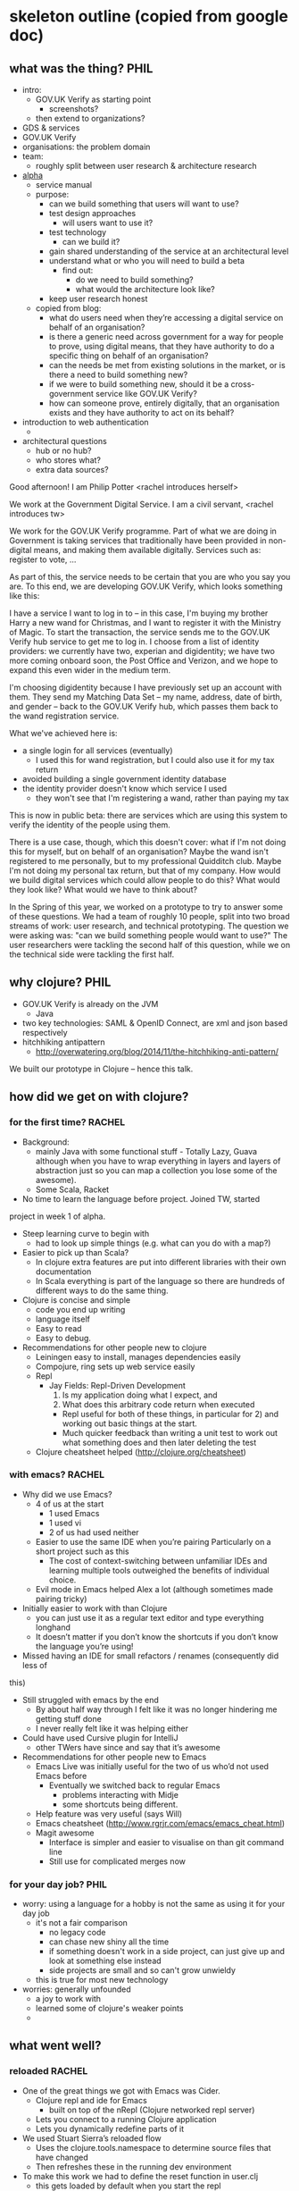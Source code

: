 * skeleton outline (copied from google doc)
** what was the thing?                                                 :PHIL:
   - intro:
     - GOV.UK Verify as starting point
       - screenshots?
     - then extend to organizations?
   - GDS & services
   - GOV.UK Verify
   - organisations: the problem domain
   - team:
     - roughly split between user research & architecture research
   - [[https://www.gov.uk/service-manual/phases/alpha.html][alpha]]
     - service manual
     - purpose:
       - can we build something that users will want to use?
       - test design approaches
         - will users want to use it?
       - test technology
         - can we build it?
       - gain shared understanding of the service at an architectural
         level
       - understand what or who you will need to build a beta
         - find out:
           - do we need to build something?
           - what would the architecture look like?
       - keep user research honest
     - copied from blog:
       - what do users need when they’re accessing a digital service on
         behalf of an organisation?
       - is there a generic need across government for a way for people
         to prove, using digital means, that they have authority to do a
         specific thing on behalf of an organisation?
       - can the needs be met from existing solutions in the market, or
         is there a need to build something new?
       - if we were to build something new, should it be a
         cross-government service like GOV.UK Verify?
       - how can someone prove, entirely digitally, that an organisation
         exists and they have authority to act on its behalf?
   - introduction to web authentication
     -
   - architectural questions
     - hub or no hub?
     - who stores what?
     - extra data sources?

Good afternoon!  I am Philip Potter <rachel introduces herself>

We work at the Government Digital Service.  I am a civil servant,
<rachel introduces tw>

We work for the GOV.UK Verify programme.  Part of what we are doing in
Government is taking services that traditionally have been provided in
non-digital means, and making them available digitally.  Services such
as: register to vote, ...

As part of this, the service needs to be certain that you are who you
say you are.  To this end, we are developing GOV.UK Verify, which
looks something like this:

I have a service I want to log in to -- in this case, I'm buying my
brother Harry a new wand for Christmas, and I want to register it with
the Ministry of Magic.  To start the transaction, the service sends me
to the GOV.UK Verify hub service to get me to log in.  I choose from a
list of identity providers: we currently have two, experian and
digidentity; we have two more coming onboard soon, the Post Office and
Verizon, and we hope to expand this even wider in the medium term.

I'm choosing digidentity because I have previously set up an account
with them.  They send my Matching Data Set -- my name, address, date
of birth, and gender -- back to the GOV.UK Verify hub, which passes
them back to the wand registration service.

What we've achieved here is:

  - a single login for all services (eventually)
    - I used this for wand registration, but I could also use it for
      my tax return
  - avoided building a single government identity database
  - the identity provider doesn't know which service I used
    - they won't see that I'm registering a wand, rather than paying
      my tax

This is now in public beta: there are services which are using this
system to verify the identity of the people using them.

There is a use case, though, which this doesn't cover: what if I'm not
doing this for myself, but on behalf of an organisation?  Maybe the
wand isn't registered to me personally, but to my professional
Quidditch club.  Maybe I'm not doing my personal tax return, but that
of my company.  How would we build digital services which could allow
people to do this?  What would they look like?  What would we have to
think about?

In the Spring of this year, we worked on a prototype to try to answer
some of these questions.  We had a team of roughly 10 people, split
into two broad streams of work: user research, and technical
prototyping.  The question we were asking was: "can we build something
people would want to use?"  The user researchers were tackling the
second half of this question, while we on the technical side were
tackling the first half.



** why clojure?                                                        :PHIL:
   - GOV.UK Verify is already on the JVM
     - Java
   - two key technologies: SAML & OpenID Connect, are xml and json
     based respectively
   - hitchhiking antipattern
     - http://overwatering.org/blog/2014/11/the-hitchhiking-anti-pattern/

We built our prototype in Clojure -- hence this talk.

** how did we get on with clojure?
*** for the first time?                                              :RACHEL:
    - Background:
      - mainly Java with some functional stuff - Totally Lazy, Guava
        although when you have to wrap everything in layers and layers of
        abstraction just so you can map a collection you lose some of the
        awesome).
      - Some Scala, Racket
    - No time to learn the language before project. Joined TW, started
    project in week 1 of alpha.
    - Steep learning curve to begin with
      - had to look up simple things (e.g. what can you do with a map?)
    - Easier to pick up than Scala?
      - In clojure extra features are put into different libraries with
        their own documentation
      - In Scala everything is part of the language so there are hundreds
        of different ways to do the same thing.
    - Clojure is concise and simple
      - code you end up writing
      - language itself
      - Easy to read
      - Easy to debug.
    - Recommendations for other people new to clojure
      - Leiningen easy to install, manages dependencies easily
      - Compojure, ring sets up web service easily
      - Repl
        - Jay Fields: Repl-Driven Development
          1. Is my application doing what I expect, and
          2. What does this arbitrary code return when executed
          - Repl useful for both of these things, in particular for 2) and
            working out basic things at the start.
          - Much quicker feedback than writing a unit test to work out what
            something does and then later deleting the test
      - Clojure cheatsheet helped (http://clojure.org/cheatsheet)
*** with emacs?                                                        :RACHEL:
    - Why did we use Emacs?
      - 4 of us at the start
        - 1 used Emacs
        - 1 used vi
        - 2 of us had used neither
      - Easier to use the same IDE when you’re pairing
          Particularly on a short project such as this
        - The cost of context-switching between unfamiliar IDEs and learning
          multiple tools outweighed the benefits of individual choice.
      - Evil mode in Emacs helped Alex a lot (although sometimes made pairing
        tricky)
    - Initially easier to work with than Clojure
      - you can just use it as a regular text editor and type everything longhand
      - It doesn’t matter if you don’t know the shortcuts if you don’t know the
        language you’re using!
    - Missed having an IDE for small refactors / renames (consequently did less of
    this)
    - Still struggled with emacs by the end
      - By about half way through I felt like it was no longer hindering me
        getting stuff done
      - I never really felt like it was helping either
    - Could have used Cursive plugin for IntelliJ
      - other TWers have since and say that it’s awesome
    - Recommendations for other people new to Emacs
      - Emacs Live was initially useful for the two of us who’d not used Emacs
        before
        - Eventually we switched back to regular Emacs
          - problems interacting with Midje
          - some shortcuts being different.
      - Help feature was very useful (says Will)
      - Emacs cheatsheet (http://www.rgrjr.com/emacs/emacs_cheat.html)
      - Magit awesome
        - Interface is simpler and easier to visualise on than git command line
        - Still use for complicated merges now
*** for your day job?                                                  :PHIL:
    - worry: using a language for a hobby is not the same as using it
      for your day job
      - it's not a fair comparison
        - no legacy code
        - can chase new shiny all the time
        - if something doesn't work in a side project, can just give
          up and look at something else instead
        - side projects are small and so can't grow unwieldy
      - this is true for most new technology
    - worries: generally unfounded
      - a joy to work with
      - learned some of clojure's weaker points
      -
** what went well?
*** reloaded                                                         :RACHEL:
    - One of the great things we got with Emacs was Cider.
      - Clojure repl and ide for Emacs
        - built on top of the nRepl (Clojure networked repl server)
      - Lets you connect to a running Clojure application
      - Lets you dynamically redefine parts of it
    - We used Stuart Sierra’s reloaded flow
      - Uses the clojure.tools.namespace to determine source files that
        have changed
      - Then refreshes these in the running dev environment
    - To make this work we had to define the reset function in user.clj
      - this gets loaded by default when you start the repl
        - Stops the running application
        - Reloads any namespaces that have changed
        - Creates and starts the application again
        - All within the same JVM
    - Had to define a :dev profile
      - so the user.clj file is only used for dev
      - It does not get deployed with the jar
    - Why was this awesome?
      - Dramatically improved dev experience
        - We could see the effect of a code change simply by calling
            `(reset)` from the repl.
        - super fast feedback
    - What was not so awesome?
      - Enlive
        - front end templating
        - doesn’t have mature auto-reload support
        - So when HTML files changed on disk it did not get picked up by
          the running app
        - Will talk more about our experience with Enlive later
    - Recommendations:
      - Get this set up really early on
      - Some restrictions on writing your application
        - can’t have global state
        - have to pass things like dbconnection around as a param for
            functions to access it.
      - Definitely worth it.
*** kerodon & peridot                                                  :PHIL:
    - these were a joy to use
    - vhosting at the ring handler level made this project much easier
      to write coherent tests for
    - issues fixed:
      - https://github.com/xeqi/kerodon/pull/25
      - https://github.com/xeqi/peridot/issues/17
*** inserting or removing the orchestration                          :RACHEL:
    - Why did we add in another component?
      - Interested in if we should have a ‘hub’ in the middle
        - between the identity provider and service.
      - Advantage of this is that it would mean we could work with
         - multiple services
         - multiple identity providers
         - only need to change the hub in the middle
      - Adds a layer of privacy between the two ends
        - The service doesn’t need to know about which identity provider
          is being used
        - the Identity Provider doesn’t need to know which service they
          are providing the identity for
        - This is how GOV UK Verify works
        - Hub doesn’t store any data
          - simply passes it back and forth between the two sides.
    - To keep things simple, we started out with just a service and an
      Identity Provider
      - explored the interactions between the two.
    - Later on (as the user research journey matured?) we added in a hub.
    - How did clojure make this easy?
      - Clojure / Ring made it easy to add an additional component in
        the middle.
      - Web services made simple
        - http request is a map of params and body
        - so is a response
    - Hub sits in the middle
      - so to the Relying Party it looks like an Identity Provider
      - to the Identity Provider it looks like a Relying Party
      - This means it need to share interfaces with both.
      - Easy to extract common interfaces and add new thing in the middle
    - Means you can be flexible in your development
      - useful in a prototype when you want to try out lots of ideas

** what didn't go so well?                                             :PHIL:
   - enlive
   - stubbing
     - http://blog.josephwilk.net/clojure/isolating-external-dependencies-in-clojure.html
** was it a success?                                                 :RACHEL:
    - Achieved the technical aim of the project
      - But we didn’t get to implement everything
    - we developed a good understanding of how the system could work
      - including if we built it in any of a few different ways
      - we understood which design choices we would have to make up front
    - What we had done enabled us to see how data would flow through the system.
    - We could see what would need further technical exploration before
      the service was developed for real.
    - It's not perfect code
      - we didn’t have to maintain it
      - didn’t write that many tests
      - but this was explicitly not a goal so that was fine for us
      - the kerodon tests were very expressive
        - they are the technical artifact of this alpha

** what is happening to the stuff we did now?                          :RACHEL:
    - Successful alpha but we are not currently building anything
      from this:
      - Because the needs for organisation identity assurance are not
        standard across different government services
        - So it doesn't make sense for GDS to build a govt-wide
          business identity service
        - Some services require much finer grained permissions about
          what an individual can and cannot do on behalf of their
          organisation than other services
        - So these permissions would need to be stored with the service.
      - Some services already have existing relationships between
        individuals and their organisations.
        - if you’ve been paying tax for your organisation with HMRC for
          ten years already you don't want to suddenly prove that you
          have the authority to do that
      - There are already solutions in the marketplace that can meet
        these needs
    - More information the GDS Identity Assurance blog.

** Would we choose clojure for a similar project with a similar team?   :RACHEL:
    - Yes
      - It would have been harder if the team had not had some
        Clojure experience at the start
      - But since we did this alpha TW have done at least 2
        similar projects
        - where a small team had to build a prototype that
          could rapidly evolve
        - these projects have been done in Clojure
        - one of them with a team where no one had done clojure
          before
   - At TW Clojure is fast becoming the language of choice for prototyping

* parking lot of ideas
** things to define for rachel
   - IdP and Hub
   - SAML and OpenID Connect
   - issues with enlive
** links
   - verify blog https://identityassurance.blog.gov.uk/
     - especially https://identityassurance.blog.gov.uk/2014/10/20/identity-assurance-for-organisations-and-agents/
   - service manual
   -
** web sequence diagrams
*** simplified auth flow

participant Service
participant User Agent
participant Identity Provider


User Agent->Service: Hello! I'd like to do something!
Service->User Agent: Who are you? Go to Identity Provider with this authn request
User Agent->Identity Provider: I want to use <Service>, here's a request from them
Identity Provider->User Agent: Please identity yourself
User Agent->Identity Provider: <sign-in credentials>
Identity Provider->User Agent: Looks good, take this signed assertion that you're okay with me
User Agent->Service: This signed messsage says I'm good, let me in
Service->User Agent: Great, let's get started!

*** simplified auth flow, implicit UA

participant Service
participant Identity Provider

Service->Identity Provider: (via user agent) Who is this user?
note over Identity Provider: User authenticates with credentials
Identity Provider->Service: (via user agent) This user is John Smith

*** citizen verify

participant Service
participant User Agent
participant Hub
participant Identity Provider


User Agent->Service: Hello! I'd like to do something!
Service->User Agent: Go to hub with AuthnRequest
User Agent->Hub: I want to use <Service>, here's a request from them
Hub->User Agent: Go to IdP with AuthnRequest
User Agent->Identity Provider: I want to use the identity hub, here's a request from them
Identity Provider->User Agent: Please identity yourself
User Agent->Identity Provider: <sign-in credentials>
Identity Provider->User Agent: Looks good, take this signed assertion that you're okay with me
User Agent->Hub: The IdP says I'm cool
Hub->User Agent: Looks good, take this token to the service
User Agent->Service: The hub says I'm good, let me in
Service->User Agent: Great, let's get started!

*** citizen verify, implicit UA

participant Service
participant Hub
participant Identity Provider


Service->Hub: (via user agent) Who is this user?
note over Hub
  user chooses an
  identity provider
end note
Hub->Identity Provider: (via user agent) Who is this user?
note over Identity Provider
  user authenticates
  with credentials
end note
Identity Provider->Hub: (via user agent, signed) This is John Smith
Hub->Service: (via user agent, signed) This user is John Smith
